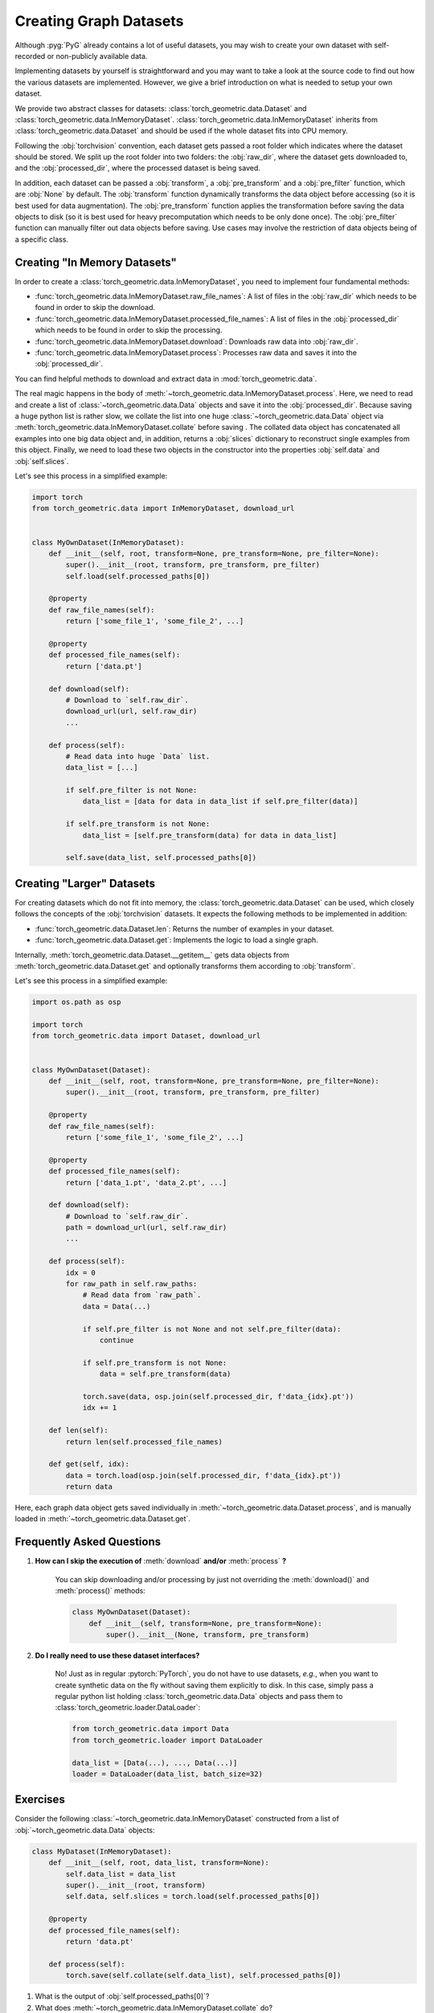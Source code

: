 Creating Graph Datasets
=======================

Although :pyg:`PyG` already contains a lot of useful datasets, you may wish to create your own dataset with self-recorded or non-publicly available data.

Implementing datasets by yourself is straightforward and you may want to take a look at the source code to find out how the various datasets are implemented.
However, we give a brief introduction on what is needed to setup your own dataset.

We provide two abstract classes for datasets: :class:`torch_geometric.data.Dataset` and :class:`torch_geometric.data.InMemoryDataset`.
:class:`torch_geometric.data.InMemoryDataset` inherits from :class:`torch_geometric.data.Dataset` and should be used if the whole dataset fits into CPU memory.

Following the :obj:`torchvision` convention, each dataset gets passed a root folder which indicates where the dataset should be stored.
We split up the root folder into two folders: the :obj:`raw_dir`, where the dataset gets downloaded to, and the :obj:`processed_dir`, where the processed dataset is being saved.

In addition, each dataset can be passed a :obj:`transform`, a :obj:`pre_transform` and a :obj:`pre_filter` function, which are :obj:`None` by default.
The :obj:`transform` function dynamically transforms the data object before accessing (so it is best used for data augmentation).
The :obj:`pre_transform` function applies the transformation before saving the data objects to disk (so it is best used for heavy precomputation which needs to be only done once).
The :obj:`pre_filter` function can manually filter out data objects before saving.
Use cases may involve the restriction of data objects being of a specific class.

Creating "In Memory Datasets"
-----------------------------

In order to create a :class:`torch_geometric.data.InMemoryDataset`, you need to implement four fundamental methods:

* :func:`torch_geometric.data.InMemoryDataset.raw_file_names`: A list of files in the :obj:`raw_dir` which needs to be found in order to skip the download.

* :func:`torch_geometric.data.InMemoryDataset.processed_file_names`: A list of files in the :obj:`processed_dir` which needs to be found in order to skip the processing.

* :func:`torch_geometric.data.InMemoryDataset.download`: Downloads raw data into :obj:`raw_dir`.

* :func:`torch_geometric.data.InMemoryDataset.process`: Processes raw data and saves it into the :obj:`processed_dir`.

You can find helpful methods to download and extract data in :mod:`torch_geometric.data`.

The real magic happens in the body of :meth:`~torch_geometric.data.InMemoryDataset.process`.
Here, we need to read and create a list of :class:`~torch_geometric.data.Data` objects and save it into the :obj:`processed_dir`.
Because saving a huge python list is rather slow, we collate the list into one huge :class:`~torch_geometric.data.Data` object via :meth:`torch_geometric.data.InMemoryDataset.collate` before saving .
The collated data object has concatenated all examples into one big data object and, in addition, returns a :obj:`slices` dictionary to reconstruct single examples from this object.
Finally, we need to load these two objects in the constructor into the properties :obj:`self.data` and :obj:`self.slices`.

Let's see this process in a simplified example:

.. code-block:: python

    import torch
    from torch_geometric.data import InMemoryDataset, download_url


    class MyOwnDataset(InMemoryDataset):
        def __init__(self, root, transform=None, pre_transform=None, pre_filter=None):
            super().__init__(root, transform, pre_transform, pre_filter)
            self.load(self.processed_paths[0])

        @property
        def raw_file_names(self):
            return ['some_file_1', 'some_file_2', ...]

        @property
        def processed_file_names(self):
            return ['data.pt']

        def download(self):
            # Download to `self.raw_dir`.
            download_url(url, self.raw_dir)
            ...

        def process(self):
            # Read data into huge `Data` list.
            data_list = [...]

            if self.pre_filter is not None:
                data_list = [data for data in data_list if self.pre_filter(data)]

            if self.pre_transform is not None:
                data_list = [self.pre_transform(data) for data in data_list]

            self.save(data_list, self.processed_paths[0])

Creating "Larger" Datasets
--------------------------

For creating datasets which do not fit into memory, the :class:`torch_geometric.data.Dataset` can be used, which closely follows the concepts of the :obj:`torchvision` datasets.
It expects the following methods to be implemented in addition:

* :func:`torch_geometric.data.Dataset.len`: Returns the number of examples in your dataset.

* :func:`torch_geometric.data.Dataset.get`: Implements the logic to load a single graph.

Internally, :meth:`torch_geometric.data.Dataset.__getitem__` gets data objects from :meth:`torch_geometric.data.Dataset.get` and optionally transforms them according to :obj:`transform`.

Let's see this process in a simplified example:

.. code-block:: python

    import os.path as osp

    import torch
    from torch_geometric.data import Dataset, download_url


    class MyOwnDataset(Dataset):
        def __init__(self, root, transform=None, pre_transform=None, pre_filter=None):
            super().__init__(root, transform, pre_transform, pre_filter)

        @property
        def raw_file_names(self):
            return ['some_file_1', 'some_file_2', ...]

        @property
        def processed_file_names(self):
            return ['data_1.pt', 'data_2.pt', ...]

        def download(self):
            # Download to `self.raw_dir`.
            path = download_url(url, self.raw_dir)
            ...

        def process(self):
            idx = 0
            for raw_path in self.raw_paths:
                # Read data from `raw_path`.
                data = Data(...)

                if self.pre_filter is not None and not self.pre_filter(data):
                    continue

                if self.pre_transform is not None:
                    data = self.pre_transform(data)

                torch.save(data, osp.join(self.processed_dir, f'data_{idx}.pt'))
                idx += 1

        def len(self):
            return len(self.processed_file_names)

        def get(self, idx):
            data = torch.load(osp.join(self.processed_dir, f'data_{idx}.pt'))
            return data

Here, each graph data object gets saved individually in :meth:`~torch_geometric.data.Dataset.process`, and is manually loaded in :meth:`~torch_geometric.data.Dataset.get`.

Frequently Asked Questions
--------------------------

#. **How can I skip the execution of** :meth:`download` **and/or** :meth:`process` **?**

    You can skip downloading and/or processing by just not overriding the :meth:`download()` and :meth:`process()` methods:

    .. code-block:: python

        class MyOwnDataset(Dataset):
            def __init__(self, transform=None, pre_transform=None):
                super().__init__(None, transform, pre_transform)

#. **Do I really need to use these dataset interfaces?**

    No! Just as in regular :pytorch:`PyTorch`, you do not have to use datasets, *e.g.*, when you want to create synthetic data on the fly without saving them explicitly to disk.
    In this case, simply pass a regular python list holding :class:`torch_geometric.data.Data` objects and pass them to :class:`torch_geometric.loader.DataLoader`:

    .. code-block:: python

        from torch_geometric.data import Data
        from torch_geometric.loader import DataLoader

        data_list = [Data(...), ..., Data(...)]
        loader = DataLoader(data_list, batch_size=32)

Exercises
---------

Consider the following :class:`~torch_geometric.data.InMemoryDataset` constructed from a list of :obj:`~torch_geometric.data.Data` objects:

.. code-block:: python

    class MyDataset(InMemoryDataset):
        def __init__(self, root, data_list, transform=None):
            self.data_list = data_list
            super().__init__(root, transform)
            self.data, self.slices = torch.load(self.processed_paths[0])

        @property
        def processed_file_names(self):
            return 'data.pt'

        def process(self):
            torch.save(self.collate(self.data_list), self.processed_paths[0])

1. What is the output of :obj:`self.processed_paths[0]`?

2. What does :meth:`~torch_geometric.data.InMemoryDataset.collate` do?
